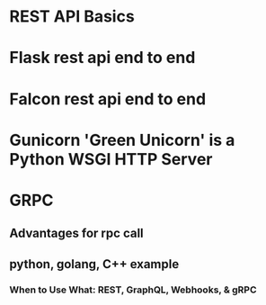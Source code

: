 * REST API Basics
* Flask rest api end to end
* Falcon rest api end to end
* Gunicorn 'Green Unicorn' is a Python WSGI HTTP Server
* GRPC
** Advantages for rpc call
** python, golang, C++ example
   
*** When to Use What: REST, GraphQL, Webhooks, & gRPC
